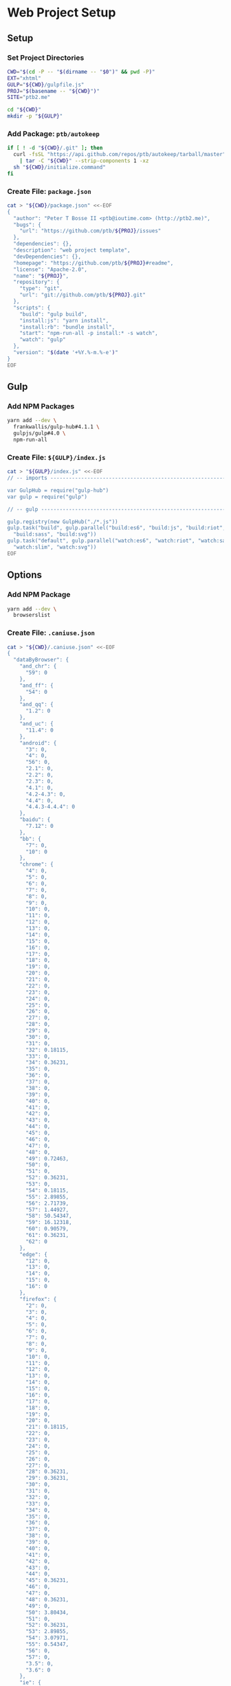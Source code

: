 * Web Project Setup
:PROPERTIES:
:tangle: setup.command
:shebang: #!/bin/sh
:END:

#+STARTUP: content

** Setup
*** Set Project Directories

#+BEGIN_SRC sh
  CWD="$(cd -P -- "$(dirname -- "$0")" && pwd -P)"
  EXT="xhtml"
  GULP="${CWD}/gulpfile.js"
  PROJ="$(basename -- "${CWD}")"
  SITE="ptb2.me"

  cd "${CWD}"
  mkdir -p "${GULP}"
#+END_SRC

*** Add Package: ~ptb/autokeep~

#+BEGIN_SRC sh
  if [ ! -d "${CWD}/.git" ]; then
    curl -fsSL "https://api.github.com/repos/ptb/autokeep/tarball/master" \
      | tar -C "${CWD}" --strip-components 1 -xz
    sh "${CWD}/initialize.command"
  fi
#+END_SRC

*** Create File: ~package.json~

#+BEGIN_SRC sh
  cat > "${CWD}/package.json" <<-EOF
  {
    "author": "Peter T Bosse II <ptb@ioutime.com> (http://ptb2.me)",
    "bugs": {
      "url": "https://github.com/ptb/${PROJ}/issues"
    },
    "dependencies": {},
    "description": "web project template",
    "devDependencies": {},
    "homepage": "https://github.com/ptb/${PROJ}#readme",
    "license": "Apache-2.0",
    "name": "${PROJ}",
    "repository": {
      "type": "git",
      "url": "git://github.com/ptb/${PROJ}.git"
    },
    "scripts": {
      "build": "gulp build",
      "install:js": "yarn install",
      "install:rb": "bundle install",
      "start": "npm-run-all -p install:* -s watch",
      "watch": "gulp"
    },
    "version": "$(date '+%Y.%-m.%-e')"
  }
  EOF
#+END_SRC


** Gulp
*** Add NPM Packages

#+BEGIN_SRC sh
  yarn add --dev \
    frankwallis/gulp-hub#4.1.1 \
    gulpjs/gulp#4.0 \
    npm-run-all
#+END_SRC

*** Create File: ~${GULP}/index.js~

#+BEGIN_SRC sh
  cat > "${GULP}/index.js" <<-EOF
  // -- imports ---------------------------------------------------------------

  var GulpHub = require("gulp-hub")
  var gulp = require("gulp")

  // -- gulp ------------------------------------------------------------------

  gulp.registry(new GulpHub("./*.js"))
  gulp.task("build", gulp.parallel("build:es6", "build:js", "build:riot",
    "build:sass", "build:svg"))
  gulp.task("default", gulp.parallel("watch:es6", "watch:riot", "watch:sass",
    "watch:slim", "watch:svg"))
  EOF
#+END_SRC


** Options
*** Add NPM Package

#+BEGIN_SRC sh
  yarn add --dev \
    browserslist
#+END_SRC

*** Create File: ~.caniuse.json~

#+BEGIN_SRC sh
  cat > "${CWD}/.caniuse.json" <<-EOF
  {
    "dataByBrowser": {
      "and_chr": {
        "59": 0
      },
      "and_ff": {
        "54": 0
      },
      "and_qq": {
        "1.2": 0
      },
      "and_uc": {
        "11.4": 0
      },
      "android": {
        "3": 0,
        "4": 0,
        "56": 0,
        "2.1": 0,
        "2.2": 0,
        "2.3": 0,
        "4.1": 0,
        "4.2-4.3": 0,
        "4.4": 0,
        "4.4.3-4.4.4": 0
      },
      "baidu": {
        "7.12": 0
      },
      "bb": {
        "7": 0,
        "10": 0
      },
      "chrome": {
        "4": 0,
        "5": 0,
        "6": 0,
        "7": 0,
        "8": 0,
        "9": 0,
        "10": 0,
        "11": 0,
        "12": 0,
        "13": 0,
        "14": 0,
        "15": 0,
        "16": 0,
        "17": 0,
        "18": 0,
        "19": 0,
        "20": 0,
        "21": 0,
        "22": 0,
        "23": 0,
        "24": 0,
        "25": 0,
        "26": 0,
        "27": 0,
        "28": 0,
        "29": 0,
        "30": 0,
        "31": 0,
        "32": 0.18115,
        "33": 0,
        "34": 0.36231,
        "35": 0,
        "36": 0,
        "37": 0,
        "38": 0,
        "39": 0,
        "40": 0,
        "41": 0,
        "42": 0,
        "43": 0,
        "44": 0,
        "45": 0,
        "46": 0,
        "47": 0,
        "48": 0,
        "49": 0.72463,
        "50": 0,
        "51": 0,
        "52": 0.36231,
        "53": 0,
        "54": 0.18115,
        "55": 2.89855,
        "56": 2.71739,
        "57": 1.44927,
        "58": 50.54347,
        "59": 16.12318,
        "60": 0.90579,
        "61": 0.36231,
        "62": 0
      },
      "edge": {
        "12": 0,
        "13": 0,
        "14": 0,
        "15": 0,
        "16": 0
      },
      "firefox": {
        "2": 0,
        "3": 0,
        "4": 0,
        "5": 0,
        "6": 0,
        "7": 0,
        "8": 0,
        "9": 0,
        "10": 0,
        "11": 0,
        "12": 0,
        "13": 0,
        "14": 0,
        "15": 0,
        "16": 0,
        "17": 0,
        "18": 0,
        "19": 0,
        "20": 0,
        "21": 0.18115,
        "22": 0,
        "23": 0,
        "24": 0,
        "25": 0,
        "26": 0,
        "27": 0,
        "28": 0.36231,
        "29": 0.36231,
        "30": 0,
        "31": 0,
        "32": 0,
        "33": 0,
        "34": 0,
        "35": 0,
        "36": 0,
        "37": 0,
        "38": 0,
        "39": 0,
        "40": 0,
        "41": 0,
        "42": 0,
        "43": 0,
        "44": 0,
        "45": 0.36231,
        "46": 0,
        "47": 0,
        "48": 0.36231,
        "49": 0,
        "50": 3.80434,
        "51": 0,
        "52": 0.36231,
        "53": 2.89855,
        "54": 3.07971,
        "55": 0.54347,
        "56": 0,
        "57": 0,
        "3.5": 0,
        "3.6": 0
      },
      "ie": {
        "6": 0,
        "7": 0,
        "8": 0,
        "9": 0,
        "10": 0,
        "11": 0
      },
      "ie_mob": {
        "10": 0,
        "11": 0
      },
      "ios_saf": {
        "8": 0,
        "11": 0,
        "10.0-10.2": 0,
        "10.3": 0,
        "3.2": 0,
        "4.0-4.1": 0,
        "4.2-4.3": 0,
        "5.0-5.1": 0,
        "6.0-6.1": 0,
        "7.0-7.1": 0,
        "8.1-8.4": 0,
        "9.0-9.2": 0,
        "9.3": 0
      },
      "op_mini": {
        "all": 0
      },
      "op_mob": {
        "12": 0,
        "37": 0,
        "12.1": 0
      },
      "opera": {
        "15": 0,
        "16": 0,
        "17": 0,
        "18": 0,
        "19": 0,
        "20": 0,
        "21": 0,
        "22": 0,
        "23": 0,
        "24": 0,
        "25": 0,
        "26": 0,
        "27": 0,
        "28": 0,
        "29": 0,
        "30": 0,
        "31": 0,
        "32": 0,
        "33": 0,
        "34": 0,
        "35": 0,
        "36": 0,
        "37": 0,
        "38": 0,
        "39": 0,
        "40": 0,
        "41": 0,
        "42": 0,
        "43": 0,
        "44": 0,
        "45": 0,
        "46": 0,
        "47": 0,
        "48": 0,
        "10.0-10.1": 0,
        "11.5": 0,
        "12.1": 0
      },
      "safari": {
        "4": 0,
        "5": 0,
        "6": 0,
        "7": 0.18115,
        "8": 0,
        "9": 0,
        "10": 0.72463,
        "11": 0,
        "10.1": 1.99275,
        "3.1": 0,
        "3.2": 0,
        "5.1": 0,
        "6.1": 0,
        "7.1": 0,
        "9.1": 0,
        "TP": 0
      },
      "samsung": {
        "4": 0,
        "5": 0
      }
    },
    "id": "71568934|undefined",
    "meta": {
      "end_date": "2017-07-01",
      "start_date": "2017-06-01"
    },
    "name": "ptb2.me",
    "source": "google_analytics",
    "type": "custom",
    "uid": "custom.71568934|undefined"
  }
  EOF
#+END_SRC

*** Create File: ~${GULP}/opts.js~

#+BEGIN_SRC sh
  cat > "${GULP}/opts.js" <<-EOF
  // -- imports ---------------------------------------------------------------

  var browserslist = require("browserslist")
  var fs = require("fs")
  var path = require("path")
  var webpack = require("webpack")

  // -- functions --------------------------------------------------------------

  var opts = {
    "autoprefixer": function autoprefixer () {
      return {
        "browsers": this.browserslist,
        "cascade": false,
        "remove": true
      }
    },
    "babel": function babel (min) {
      return {
        "compact": min,
        "minified": min,
        "plugins": ["check-es2015-constants",
          "transform-es2015-arrow-functions",
          "transform-es2015-block-scoped-functions",
          "transform-es2015-block-scoping", "transform-es2015-classes",
          "transform-es2015-computed-properties",
          "transform-es2015-destructuring",
          "transform-es2015-duplicate-keys", "transform-es2015-for-of",
          "transform-es2015-function-name", "transform-es2015-literals",
          "transform-es2015-object-super", "transform-es2015-parameters",
          "transform-es2015-shorthand-properties",
          "transform-es2015-spread", "transform-es2015-sticky-regex",
          "transform-es2015-template-literals",
          "transform-es2015-typeof-symbol",
          "transform-es2015-unicode-regex", "transform-regenerator"]
      }
    },
    "browserslist": browserslist([">0.25% in my stats"], {
      "stats": ".caniuse.json"
    }),
    "changedInPlace": {
      "firstPass": true
    },
    "cssbeautify": {
      "autosemicolon": true,
      "indent": "  "
    },
    "csslint": {
      "adjoining-classes": false,
      "box-model": true,
      "box-sizing": false,
      "bulletproof-font-face": true,
      "compatible-vendor-prefixes": false,
      "display-property-grouping": true,
      "duplicate-background-images": true,
      "duplicate-properties": true,
      "empty-rules": true,
      "fallback-colors": true,
      "floats": true,
      "font-faces": true,
      "font-sizes": true,
      "gradients": true,
      "ids": true,
      "import": true,
      "important": true,
      "known-properties": true,
      "order-alphabetical": false,
      "outline-none": true,
      "overqualified-elements": true,
      "qualified-headings": true,
      "regex-selectors": true,
      "shorthand": true,
      "star-property-hack": true,
      "text-indent": true,
      "underscore-property-hack": true,
      "unique-headings": true,
      "universal-selector": true,
      "unqualified-attributes": true,
      "vendor-prefix": true,
      "zero-units": true
    },
    "cssnano": function cssnano () {
      return {
        "autoprefixer": {
          "add": true,
          "browsers": this.browserslist
        }
      }
    },
    "eslint": {
      "fix": true
    },
    "glob": function glob (base) {
      return {
        "css": path.join(base, "**", "*.css"),
        "es6": path.join(base, "**", "*.es?(6)"),
        "html": path.join(base, "**", "*.?(x)html"),
        "js": path.join(base, "**", "*.js"),
        "riot": path.join(base, "**", "*.riot", "*"),
        "sass": path.join(base, "**", "*.s@(a|c)ss"),
        "slim": path.join(base, "**", "*.sl?(i)m"),
        "svg": path.join(base, "**", "*.svg"),
        "tag": path.join(base, "**", "*.tag")
      }
    },
    "htmlmin": function htmlmin (min) {
      return {
        "collapseWhitespace": min,
        "keepClosingSlash": true,
        "minifyURLs": true,
        "removeComments": true,
        "removeScriptTypeAttributes": true,
        "removeStyleLinkTypeAttributes": true,
        "useShortDoctype": true
      }
    },
    "htmltidy": {
      "doctype": "html5",
      "indent": true,
      "indent-spaces": 2,
      "input-xml": true,
      "logical-emphasis": true,
      "new-blocklevel-tags": "",
      "output-xhtml": true,
      "quiet": true,
      "sort-attributes": "alpha",
      "tidy-mark": false,
      "wrap": 78
    },
    "jsbeautifier": {
      "js": {
        "file_types": [".es6", ".js", ".json"],
        "break_chained_methods": true,
        "end_with_newline": true,
        "indent_size": 2,
        "jslint_happy": true,
        "keep_array_indentation": true,
        "keep_function_indentation": true,
        "max_preserve_newlines": 2,
        "space_after_anon_function": true,
        "wrap_line_length": 78
      }
    },
    "path": {
      "cwd": process.cwd(),
      "out": path.join(process.cwd(), "docs"),
      "src": path.join(process.cwd(), "code"),
      "tmp": path.join(process.cwd(), "copy")
    },
    "rename": {
      "extname": ".xhtml"
    },
    "restart": {
      "args": ["-e", 'activate app "Terminal"', "-e",
        'tell app "System Events" to keystroke "k" using command down'],
      "files": ["config.rb", "gulpfile.js/*", "package.json", "yarn.lock"]
    },
    "riot": function riot (min) {
      return {
        "compact": min
      }
    },
    "sass": function sass (min) {
      return {
        "outputStyle": min ? "compressed" : "expanded"
      }
    },
    "slim": function slim (min) {
      return {
        "chdir": true,
        "options": ["attr_quote='\"'", \`format=:\${this.ext.html}\`,
          "shortcut={ '.' => { attr: 'class' }, '@' => { attr: 'role' }, " +
          "'&' => { attr: 'type', tag: 'input' }, '#' => { attr: 'id' }, " +
          "'%' => { attr: 'itemprop' }, '^' => { attr: 'data-is' } }",
          "sort_attrs=true"],
        "pretty": !min,
        "require": "slim/include"
      }
    },
    "trimlines": {
      "leading": false
    },
    "uglify": function uglify (min) {
      return {
        "compress": {
          "warnings": false
        },
        "mangle": min,
        "output": {
          "beautify": !min,
          "comments": false,
          "indent_level": 2
        },
        "sourceMap": true
      }
    },
    "watch": {
      "ignoreInitial": false
    },
    "webpack": function (min) {
      return {
        "output": {
          "filename": "[name].js"
        },
        "plugins": [
          new webpack.SourceMapDevToolPlugin({
            "filename": "[name].map",
            "moduleFilenameTemplate": function (info) {
              if (!min && fs.existsSync(info.absoluteResourcePath)) {
                return \`file://\${encodeURI(info.absoluteResourcePath)}\`
              }
              return \`\${path.basename(info.resourcePath)}?\${info.hash}\`
            }
          }),
          new webpack.optimize.AggressiveMergingPlugin(),
          new webpack.optimize.UglifyJsPlugin(this.uglify(min))
        ],
        "resolve": {
          "extensions": [".js", ".json"]
        }
      }
    }
  }

  // -- exports ---------------------------------------------------------------

  module.exports = opts
  EOF
#+END_SRC


** Utilities
*** Add NPM Packages

#+BEGIN_SRC sh
  yarn add --dev \
    gulp-changed-in-place \
    gulp-if \
    gulp-inject-string \
    gulp-trimlines \
    kexec \
    lazypipe
#+END_SRC

*** Create File: ~${GULP}/util.js~

#+BEGIN_SRC sh
  cat > "${GULP}/util.js" <<-EOF
  // -- imports ---------------------------------------------------------------

  var changedInPlace = require("gulp-changed-in-place")
  var gulp = require("gulp")
  var gulpIf = require("gulp-if")
  var injectString = require("gulp-inject-string")
  var kexec = require("kexec")
  var lazypipe = require("lazypipe")
  var opts = require("./opts")
  var spawn = require("child_process")
    .spawn
  var trimlines = require("gulp-trimlines")

  // -- functions -------------------------------------------------------------

  var clean = function clean () {
    // console.log("clean")
  }

  var restart = function restart () {
    if (process.platform === "darwin") {
      spawn("osascript", opts.restart.args)
    }
    kexec(process.argv.shift(), process.argv)
  }

  var src = function (glob, ignore, func) {
    return gulp.src(glob, {
      "base": opts.path.src,
      "ignore": ignore ? opts.glob("")
          .riot : null
    })
      .pipe(func())
  }

  var trim = function trim () {
    return lazypipe()
      .pipe(changedInPlace, opts.changedInPlace)
      .pipe(trimlines, opts.trimlines)
  }

  var wrap = function wrap (el, min) {
    return lazypipe()
      .pipe(gulpIf, !min, injectString.prepend("\n"))
      .pipe(injectString.prepend, \`<\${el}>\`)
      .pipe(injectString.append, \`</\${el}>\`)
      .pipe(gulpIf, !min, injectString.append("\n"))
  }

  // -- exports ---------------------------------------------------------------

  module.exports = {
    clean,
    restart,
    src,
    trim,
    wrap
  }

  // -- gulp ------------------------------------------------------------------

  gulp.task("watch:restart", function (done) {
    gulp.watch(opts.restart.files)
      .on("change", function () {
        restart()
      })
    done()
  })
  EOF
#+END_SRC


** HTML
*** Add NPM Packages

#+BEGIN_SRC sh
  yarn add --dev \
    gulp-if \
    gulp-htmlmin \
    gulp-indent \
    gulp-rename \
    gulp-htmltidy \
    gulp-w3cjs \
    lazypipe
#+END_SRC

*** Create File: ~${GULP}/html.js~

#+BEGIN_SRC sh
  cat > "${GULP}/html.js" <<-EOF
  // -- imports ---------------------------------------------------------------

  var gulpIf = require("gulp-if")
  var htmlmin = require("gulp-htmlmin")
  var htmltidy = require("gulp-htmltidy")
  var indent = require("gulp-indent")
  var lazypipe = require("lazypipe")
  var opts = require("./opts")
  var rename = require("gulp-rename")
  var w3cjs = require("gulp-w3cjs")

  // -- functions -------------------------------------------------------------

  var build = function build (min, wrap) {
    return lazypipe()
      .pipe(gulpIf, !wrap, rename(opts.rename))
      .pipe(gulpIf, !min, htmltidy(opts.htmltidy))
      .pipe(gulpIf, min, htmlmin(opts.htmlmin(min)))
      .pipe(gulpIf, wrap, indent())
  }

  var inspect = function inspect () {
    return lazypipe()
      .pipe(w3cjs)
  }

  // -- exports ---------------------------------------------------------------

  module.exports = {
    build,
    inspect
  }
  EOF
#+END_SRC


** Slim
*** Create File: ~.slim-lint.yml~

#+BEGIN_SRC sh
  cat > "${CWD}/.slim-lint.yml" <<-EOF
  linters:
    TagCase:
      enabled: false

  skip_frontmatter: true
  EOF
#+END_SRC

*** Add NPM Packages

#+BEGIN_SRC sh
  yarn add --dev \
    gulp-flatmap \
    gulp-slim \
    lazypipe
#+END_SRC

*** Add Ruby Gems

#+BEGIN_SRC sh
  gem install \
    slim_lint
#+END_SRC

*** Create File: ~${GULP}/slim.js~

#+BEGIN_SRC sh
  cat > "${GULP}/slim.js" <<-EOF
  // -- imports ---------------------------------------------------------------

  var flatmap = require("gulp-flatmap")
  var gulp = require("gulp")
  var html = require("./html")
  var lazypipe = require("lazypipe")
  var opts = require("./opts")
  var slim = require("gulp-slim")
  var spawn = require("child_process")
    .spawn
  var util = require("./util")

  // -- variables -------------------------------------------------------------

  var glob = opts.glob(opts.path.src)
    .slim

  // -- functions -------------------------------------------------------------

  var build = function build (min, wrap) {
    return lazypipe()
      .pipe(slim, opts.slim(min))
      .pipe(html.build(min, wrap))
  }

  var inspect = function inspect () {
    return lazypipe()
      .pipe(util.trim())
      .pipe(function () {
        flatmap(function (stream, file) {
          spawn("slim-lint", [file.path], {
            "stdio": "inherit"
          })
          return stream
        })
      })
  }

  // -- gulp ------------------------------------------------------------------

  gulp.task("watch:slim", function (done) {
    gulp.watch(glob, opts.watch)
      .on("all", function (evt, file) {
        if (["add", "change"].includes(evt)) {
          util.src(file, false, inspect())
            .pipe(gulp.dest(opts.path.src))
        }
      })
    done()
  })

  // -- exports ---------------------------------------------------------------

  module.exports = {
    build,
    inspect
  }
  EOF
#+END_SRC


** SVG
*** Add NPM Packages

#+BEGIN_SRC sh
  yarn add --dev \
    gulp-htmltidy \
    gulp-if \
    gulp-indent \
    gulp-svgmin \
    lazypipe
#+END_SRC

*** Create File: ~${GULP}/svg.js~

#+BEGIN_SRC sh
  cat > "${GULP}/svg.js" <<-EOF
  // -- imports ---------------------------------------------------------------

  var gulp = require("gulp")
  var gulpIf = require("gulp-if")
  var htmltidy = require("gulp-htmltidy")
  var indent = require("gulp-indent")
  var lazypipe = require("lazypipe")
  var opts = require("./opts")
  var svgmin = require("gulp-svgmin")
  var util = require("./util")

  // -- functions -------------------------------------------------------------

  var build = function build (min, wrap) {
    return lazypipe()
      .pipe(util.trim())
      .pipe(gulpIf, min, svgmin())
      .pipe(gulpIf, wrap, indent())
  }

  var inspect = function inspect () {
    return lazypipe()
      .pipe(util.trim())
      .pipe(htmltidy(opts.htmltidy))
  }

  // -- variables -------------------------------------------------------------

  var glob = opts.glob(opts.path.src)
    .svg

  // -- gulp ------------------------------------------------------------------

  gulp.task("build:svg", function (done) {
    util.src(glob, true, build(false, false))
      .pipe(gulp.dest(opts.path.tmp))
    util.src(glob, true, build(true, false))
      .pipe(gulp.dest(opts.path.out))
    done()
  })

  gulp.task("watch:svg", function (done) {
    gulp.watch(glob, opts.watch)
      .on("all", function (evt, file) {
        if (["add", "change"].includes(evt)) {
          util.src(file, false, inspect())
            .pipe(gulp.dest(opts.path.src))
        }
      })
    done()
  })

  // -- exports ---------------------------------------------------------------

  module.exports = {
    build,
    inspect
  }
  EOF
#+END_SRC


** CSS
*** Add NPM Packages

#+BEGIN_SRC sh
  yarn add --dev \
    gulp-autoprefixer \
    gulp-cssbeautify \
    gulp-csslint \
    gulp-cssnano \
    gulp-if \
    gulp-indent \
    lazypipe
#+END_SRC

*** Create File: ~${GULP}/css.js~

#+BEGIN_SRC sh
  cat > "${GULP}/css.js" <<-EOF
  // -- imports ---------------------------------------------------------------

  var autoprefixer = require("gulp-autoprefixer")
  var cssbeautify = require("gulp-cssbeautify")
  var csslint = require("gulp-csslint")
  var cssnano = require("gulp-cssnano")
  var gulpIf = require("gulp-if")
  var indent = require("gulp-indent")
  var lazypipe = require("lazypipe")
  var opts = require("./opts")
  var util = require("./util")

  // -- functions -------------------------------------------------------------

  var build = function build (min, wrap) {
    return lazypipe()
      .pipe(autoprefixer, opts.autoprefixer())
      .pipe(gulpIf, !min, cssbeautify(opts.cssbeautify))
      .pipe(gulpIf, !min, csslint(opts.csslint))
      .pipe(gulpIf, !min, csslint.formatter("compact"))
      .pipe(gulpIf, wrap, indent())
      .pipe(gulpIf, min, cssnano(opts.cssnano()))
      .pipe(gulpIf, wrap, util.wrap("style", min)())
      .pipe(gulpIf, wrap, indent())
  }

  // -- exports ---------------------------------------------------------------

  module.exports = {
    build
  }
  EOF
#+END_SRC


** Sass
*** Create File: ~.csscomb.json~

#+BEGIN_SRC sh
  cat > "${CWD}/.csscomb.json" <<-EOF
  {
    "always-semicolon": true,
    "block-indent": "  ",
    "color-case": "lower",
    "color-shorthand": true,
    "element-case": "lower",
    "eof-newline": false,
    "exclude": [
      ".bundle/**",
      ".git/**",
      "node_modules/**"
    ],
    "leading-zero": true,
    "quotes": "double",
    "remove-empty-rulesets": true,
    "sort-order": [
      [
        "-webkit-rtl-ordering",
        "direction",
        "unicode-bidi",
        "writing-mode",
        "text-orientation",
        "glyph-orientation-vertical",
        "text-combine-upright",
        "text-transform",
        "white-space",
        "tab-size",
        "line-break",
        "word-break",
        "hyphens",
        "word-wrap",
        "overflow-wrap",
        "text-align",
        "text-align-last",
        "text-justify",
        "word-spacing",
        "letter-spacing",
        "text-indent",
        "hanging-punctuation",
        "-webkit-nbsp-mode",
        "text-decoration",
        "text-decoration-line",
        "text-decoration-style",
        "text-decoration-color",
        "text-decoration-skip",
        "text-underline-position",
        "text-emphasis",
        "text-emphasis-style",
        "text-emphasis-color",
        "text-emphasis-position",
        "text-shadow",
        "-webkit-text-fill-color",
        "-webkit-text-stroke",
        "-webkit-text-stroke-width",
        "-webkit-text-stroke-color",
        "-webkit-text-security",
        "font",
        "font-style",
        "font-variant",
        "font-weight",
        "font-stretch",
        "font-size",
        "line-height",
        "font-family",
        "src",
        "unicode-range",
        "-webkit-text-size-adjust",
        "font-size-adjust",
        "font-synthesis",
        "font-kerning",
        "font-variant-ligatures",
        "font-variant-position",
        "font-variant-caps",
        "font-variant-numeric",
        "font-variant-alternates",
        "font-variant-east-asian",
        "font-feature-settings",
        "font-language-override",
        "list-style",
        "list-style-type",
        "list-style-position",
        "list-style-image",
        "marker-side",
        "counter-set",
        "counter-increment",
        "caption-side",
        "table-layout",
        "border-collapse",
        "-webkit-border-horizontal-spacing",
        "-webkit-border-vertical-spacing",
        "border-spacing",
        "empty-cells",
        "move-to",
        "quotes",
        "counter-increment",
        "counter-reset",
        "page-policy",
        "content",
        "crop",
        "box-sizing",
        "outline",
        "outline-color",
        "outline-style",
        "outline-width",
        "outline-offset",
        "resize",
        "text-overflow",
        "cursor",
        "caret-color",
        "nav-up",
        "nav-right",
        "nav-down",
        "nav-left",
        "-webkit-appearance",
        "-webkit-user-drag",
        "-webkit-user-modify",
        "-webkit-user-select",
        "-moz-user-select",
        "-ms-user-select",
        "pointer-events",
        "-webkit-dashboard-region",
        "-apple-dashboard-region",
        "-webkit-touch-callout",
        "position",
        "top",
        "right",
        "bottom",
        "left",
        "offset-before",
        "offset-end",
        "offset-after",
        "offset-start",
        "z-index",
        "display",
        "-webkit-margin-collapse",
        "-webkit-margin-top-collapse",
        "-webkit-margin-bottom-collapse",
        "-webkit-margin-start",
        "margin",
        "margin-top",
        "margin-right",
        "margin-bottom",
        "margin-left",
        "-webkit-padding-start",
        "padding",
        "padding-top",
        "padding-right",
        "padding-bottom",
        "padding-left",
        "width",
        "min-width",
        "max-width",
        "height",
        "min-height",
        "max-height",
        "float",
        "clear",
        "overflow",
        "overflow-x",
        "overflow-y",
        "-webkit-overflow-scrolling",
        "overflow-style",
        "marquee-style",
        "marquee-loop",
        "marquee-direction",
        "marquee-speed",
        "visibility",
        "rotation",
        "rotation-point",
        "flex-flow",
        "flex-direction",
        "flex-wrap",
        "order",
        "flex",
        "flex-grow",
        "flex-shrink",
        "flex-basis",
        "justify-content",
        "align-items",
        "align-self",
        "align-content",
        "columns",
        "column-width",
        "column-count",
        "column-gap",
        "column-rule",
        "column-rule-width",
        "column-rule-style",
        "column-rule-color",
        "break-before",
        "break-after",
        "break-inside",
        "column-span",
        "column-fill",
        "grid",
        "grid-template",
        "grid-template-columns",
        "grid-template-rows",
        "grid-template-areas",
        "grid-auto-flow",
        "grid-auto-columns",
        "grid-auto-rows",
        "grid-column",
        "grid-row",
        "grid-area",
        "grid-row-start",
        "grid-column-start",
        "grid-row-end",
        "grid-column-end",
        "grid-gap",
        "grid-column-gap",
        "grid-row-gap",
        "orphans",
        "widows",
        "box-decoration-break",
        "background",
        "background-image",
        "background-position",
        "background-size",
        "background-repeat",
        "background-attachment",
        "background-origin",
        "background-clip",
        "background-color",
        "border",
        "border-width",
        "border-style",
        "border-color",
        "border-top",
        "border-top-width",
        "border-top-style",
        "border-top-color",
        "border-right",
        "border-right-width",
        "border-right-style",
        "border-right-color",
        "border-bottom",
        "border-bottom-width",
        "border-bottom-style",
        "border-bottom-color",
        "border-left",
        "border-left-width",
        "border-left-style",
        "border-left-color",
        "border-radius",
        "border-top-left-radius",
        "border-top-right-radius",
        "border-bottom-right-radius",
        "border-bottom-left-radius",
        "border-image",
        "border-image-source",
        "border-image-slice",
        "border-image-width",
        "border-image-outset",
        "border-image-repeat",
        "box-shadow",
        "color",
        "opacity",
        "-webkit-tap-highlight-color",
        "object-fit",
        "object-position",
        "image-resolution",
        "image-orientation",
        "clip-path",
        "mask",
        "mask-image",
        "mask-mode",
        "mask-repeat",
        "mask-position",
        "mask-clip",
        "mask-origin",
        "mask-size",
        "mask-composite",
        "mask-border",
        "mask-border-source",
        "mask-border-slice",
        "mask-border-width",
        "mask-border-outset",
        "mask-border-repeat",
        "mask-border-mode",
        "mask-type",
        "clip",
        "filter",
        "transition",
        "transition-property",
        "transition-duration",
        "transition-timing-function",
        "transition-delay",
        "transform",
        "transform-origin",
        "transform-style",
        "perspective",
        "perspective-origin",
        "backface-visibility",
        "animation",
        "animation-name",
        "animation-duration",
        "animation-timing-function",
        "animation-delay",
        "animation-iteration-count",
        "animation-direction",
        "animation-fill-mode",
        "animation-play-state",
        "voice-volume",
        "voice-balance",
        "speak",
        "speak-as",
        "pause",
        "pause-before",
        "pause-after",
        "rest",
        "rest-before",
        "rest-after",
        "cue",
        "cue-before",
        "cue-after",
        "voice-family",
        "voice-rate",
        "voice-pitch",
        "voice-range",
        "voice-stress",
        "voice-duration",
        "size",
        "page",
        "zoom",
        "min-zoom",
        "max-zoom",
        "user-zoom",
        "orientation"
      ]
    ],
    "sort-order-fallback": "abc",
    "space-after-colon": " ",
    "space-after-combinator": " ",
    "space-after-opening-brace": "\n",
    "space-after-selector-delimiter": " ",
    "space-before-closing-brace": " ",
    "space-before-colon": "",
    "space-before-combinator": " ",
    "space-before-opening-brace": " ",
    "space-before-selector-delimiter": "",
    "space-between-declarations": "\n",
    "strip-spaces": true,
    "tab-size": true,
    "unitless-zero": true,
    "vendor-prefix-align": false
  }
  EOF
#+END_SRC

*** Create File: ~.sass-lint.yml~

#+BEGIN_SRC sh
  cat > "${CWD}/.sass-lint.yml" <<-EOF
  rules:
    bem-depth: 0
    border-zero:
      - 1
      -
        convention: 0
    brace-style: 0
    class-name-format:
      - 1
      -
        allow-leading-underscore: false
        convention: hyphenatedlowercase
    clean-import-paths:
      - 1
      -
        leading-underscore: true
        filename-extension: true
    empty-args:
      - 1
      -
        include: true
    empty-line-between-blocks: 0
    extends-before-declarations: 1
    extends-before-mixins: 1
    final-newline: 0
    force-attribute-nesting: 1
    force-element-nesting: 1
    force-pseudo-nesting: 1
    function-name-format:
      - 1
      -
        allow-leading-underscore: false
        convention: hyphenatedlowercase
    hex-length:
      - 1
      -
        style: short
    hex-notation:
      - 1
      -
        style: lowercase
    id-name-format:
      - 1
      -
        allow-leading-underscore: false
        convention: hyphenatedlowercase
    indentation: 0
    leading-zero:
      - 1
      -
        include: true
    mixin-name-format:
      - 1
      -
        allow-leading-underscore: false
        convention: hyphenatedlowercase
    mixins-before-declarations: 1
    nesting-depth:
      - 1
      -
        max-depth: 3
    no-color-keywords: 1
    no-color-literals: 1
    no-css-comments: 1
    no-debug: 1
    no-duplicate-properties: 0
    no-empty-rulesets: 1
    no-extends: 0
    no-ids: 1
    no-important: 1
    no-invalid-hex: 1
    no-mergeable-selectors: 1
    no-misspelled-properties: 1
    no-qualifying-elements:
      - 1
      -
        allow-element-with-attribute: true
        allow-element-with-class: false
        allow-element-with-id: false
    no-trailing-zero: 1
    no-transition-all: 1
    no-url-protocols: 1
    no-vendor-prefixes: 0
    no-warn: 1
    one-declaration-per-line: 1
    placeholder-in-extend: 0
    placeholder-name-format:
      - 1
      -
        allow-leading-underscore: false
        convention: hyphenatedlowercase
    property-sort-order:
      - 1
      -
        order:
          - -webkit-rtl-ordering
          - direction
          - unicode-bidi
          - writing-mode
          - text-orientation
          - glyph-orientation-vertical
          - text-combine-upright
          - text-transform
          - white-space
          - tab-size
          - line-break
          - word-break
          - hyphens
          - word-wrap
          - overflow-wrap
          - text-align
          - text-align-last
          - text-justify
          - word-spacing
          - letter-spacing
          - text-indent
          - hanging-punctuation
          - -webkit-nbsp-mode
          - text-decoration
          - text-decoration-line
          - text-decoration-style
          - text-decoration-color
          - text-decoration-skip
          - text-underline-position
          - text-emphasis
          - text-emphasis-style
          - text-emphasis-color
          - text-emphasis-position
          - text-shadow
          - -webkit-text-fill-color
          - -webkit-text-stroke
          - -webkit-text-stroke-width
          - -webkit-text-stroke-color
          - -webkit-text-security
          - font
          - font-style
          - font-variant
          - font-weight
          - font-stretch
          - font-size
          - line-height
          - font-family
          - src
          - unicode-range
          - -webkit-text-size-adjust
          - font-size-adjust
          - font-synthesis
          - font-kerning
          - font-variant-ligatures
          - font-variant-position
          - font-variant-caps
          - font-variant-numeric
          - font-variant-alternates
          - font-variant-east-asian
          - font-feature-settings
          - font-language-override
          - list-style
          - list-style-type
          - list-style-position
          - list-style-image
          - marker-side
          - counter-set
          - counter-increment
          - caption-side
          - table-layout
          - border-collapse
          - -webkit-border-horizontal-spacing
          - -webkit-border-vertical-spacing
          - border-spacing
          - empty-cells
          - move-to
          - quotes
          - counter-increment
          - counter-reset
          - page-policy
          - content
          - crop
          - box-sizing
          - outline
          - outline-color
          - outline-style
          - outline-width
          - outline-offset
          - resize
          - text-overflow
          - cursor
          - caret-color
          - nav-up
          - nav-right
          - nav-down
          - nav-left
          - -webkit-appearance
          - -webkit-user-drag
          - -webkit-user-modify
          - -webkit-user-select
          - -moz-user-select
          - -ms-user-select
          - pointer-events
          - -webkit-dashboard-region
          - -apple-dashboard-region
          - -webkit-touch-callout
          - position
          - top
          - right
          - bottom
          - left
          - offset-before
          - offset-end
          - offset-after
          - offset-start
          - z-index
          - display
          - -webkit-margin-collapse
          - -webkit-margin-top-collapse
          - -webkit-margin-bottom-collapse
          - -webkit-margin-start
          - margin
          - margin-top
          - margin-right
          - margin-bottom
          - margin-left
          - -webkit-padding-start
          - padding
          - padding-top
          - padding-right
          - padding-bottom
          - padding-left
          - width
          - min-width
          - max-width
          - height
          - min-height
          - max-height
          - float
          - clear
          - overflow
          - overflow-x
          - overflow-y
          - -webkit-overflow-scrolling
          - overflow-style
          - marquee-style
          - marquee-loop
          - marquee-direction
          - marquee-speed
          - visibility
          - rotation
          - rotation-point
          - flex-flow
          - flex-direction
          - flex-wrap
          - order
          - flex
          - flex-grow
          - flex-shrink
          - flex-basis
          - justify-content
          - align-items
          - align-self
          - align-content
          - columns
          - column-width
          - column-count
          - column-gap
          - column-rule
          - column-rule-width
          - column-rule-style
          - column-rule-color
          - break-before
          - break-after
          - break-inside
          - column-span
          - column-fill
          - grid
          - grid-template
          - grid-template-columns
          - grid-template-rows
          - grid-template-areas
          - grid-auto-flow
          - grid-auto-columns
          - grid-auto-rows
          - grid-column
          - grid-row
          - grid-area
          - grid-row-start
          - grid-column-start
          - grid-row-end
          - grid-column-end
          - grid-gap
          - grid-column-gap
          - grid-row-gap
          - orphans
          - widows
          - box-decoration-break
          - background
          - background-image
          - background-position
          - background-size
          - background-repeat
          - background-attachment
          - background-origin
          - background-clip
          - background-color
          - border
          - border-width
          - border-style
          - border-color
          - border-top
          - border-top-width
          - border-top-style
          - border-top-color
          - border-right
          - border-right-width
          - border-right-style
          - border-right-color
          - border-bottom
          - border-bottom-width
          - border-bottom-style
          - border-bottom-color
          - border-left
          - border-left-width
          - border-left-style
          - border-left-color
          - border-radius
          - border-top-left-radius
          - border-top-right-radius
          - border-bottom-right-radius
          - border-bottom-left-radius
          - border-image
          - border-image-source
          - border-image-slice
          - border-image-width
          - border-image-outset
          - border-image-repeat
          - box-shadow
          - color
          - opacity
          - -webkit-tap-highlight-color
          - object-fit
          - object-position
          - image-resolution
          - image-orientation
          - clip-path
          - mask
          - mask-image
          - mask-mode
          - mask-repeat
          - mask-position
          - mask-clip
          - mask-origin
          - mask-size
          - mask-composite
          - mask-border
          - mask-border-source
          - mask-border-slice
          - mask-border-width
          - mask-border-outset
          - mask-border-repeat
          - mask-border-mode
          - mask-type
          - clip
          - filter
          - transition
          - transition-property
          - transition-duration
          - transition-timing-function
          - transition-delay
          - transform
          - transform-origin
          - transform-style
          - perspective
          - perspective-origin
          - backface-visibility
          - animation
          - animation-name
          - animation-duration
          - animation-timing-function
          - animation-delay
          - animation-iteration-count
          - animation-direction
          - animation-fill-mode
          - animation-play-state
          - voice-volume
          - voice-balance
          - speak
          - speak-as
          - pause
          - pause-before
          - pause-after
          - rest
          - rest-before
          - rest-after
          - cue
          - cue-before
          - cue-after
          - voice-family
          - voice-rate
          - voice-pitch
          - voice-range
          - voice-stress
          - voice-duration
          - size
          - page
          - zoom
          - min-zoom
          - max-zoom
          - user-zoom
          - orientation
    property-units: 1
    quotes:
      - 1
      -
        style: double
    shorthand-values: 1
    single-line-per-selector: 0
    space-after-bang: 1
    space-after-colon: 1
    space-after-comma: 1
    space-around-operator: 1
    space-before-bang: 1
    space-before-brace: 1
    space-before-colon: 1
    space-between-parens: 1
    trailing-semicolon: 0
    url-quotes: 1
    variable-for-property: 0
    variable-name-format:
      - 1
      -
        allow-leading-underscore: false
        convention: hyphenatedlowercase
    zero-unit: 1
  EOF
#+END_SRC

*** Add NPM Packages

#+BEGIN_SRC sh
  yarn add --dev \
    gulp-csscomb \
    gulp-sass \
    gulp-sass-lint \
    lazypipe
#+END_SRC

*** Create File: ~${GULP}/sass.js~

#+BEGIN_SRC sh
  cat > "${GULP}/sass.js" <<-EOF
  // -- imports ---------------------------------------------------------------

  var css = require("./css")
  var csscomb = require("gulp-csscomb")
  var gulp = require("gulp")
  var lazypipe = require("lazypipe")
  var opts = require("./opts")
  var sass = require("gulp-sass")
  var sassLint = require("gulp-sass-lint")
  var util = require("./util")

  // -- functions -------------------------------------------------------------

  var build = function build (min, wrap) {
    return lazypipe()
      .pipe(sass, opts.sass(min))
      .pipe(css.build(min, wrap))
  }

  var inspect = function inspect () {
    return lazypipe()
      .pipe(util.trim())
      .pipe(csscomb)
      .pipe(sassLint)
      .pipe(sassLint.format)
  }

  // -- variables -------------------------------------------------------------

  var glob = opts.glob(opts.path.src)
    .sass

  // -- gulp ------------------------------------------------------------------

  gulp.task("build:sass", function (done) {
    util.src(glob, true, build(false, false))
      .pipe(gulp.dest(opts.path.tmp))
    util.src(glob, true, build(true, false))
      .pipe(gulp.dest(opts.path.out))
    done()
  })

  gulp.task("watch:sass", function (done) {
    gulp.watch(glob, opts.watch)
      .on("all", function (evt, file) {
        if (["add", "change"].includes(evt)) {
          util.src(file, false, inspect())
            .pipe(gulp.dest(opts.path.src))
        }
      })
    done()
  })

  // -- exports ---------------------------------------------------------------

  module.exports = {
    build,
    inspect
  }
  EOF
#+END_SRC


** JS
*** Add NPM Packages

#+BEGIN_SRC sh
  yarn add --dev \
    gulp-if \
    gulp-indent \
    lazypipe \
    webpack-stream \
    webpack@beta
#+END_SRC

*** Create File: ~${GULP}/js.js~

#+BEGIN_SRC sh
  cat > "${GULP}/js.js" <<-EOF
  // -- imports ---------------------------------------------------------------

  var gulp = require("gulp")
  var gulpIf = require("gulp-if")
  var indent = require("gulp-indent")
  var lazypipe = require("lazypipe")
  var opts = require("./opts")
  var util = require("./util")
  var webpack = require("webpack")
  var webpackStream = require("webpack-stream")

  // -- functions -------------------------------------------------------------

  var build = function build (min, wrap) {
    return lazypipe()
      .pipe(gulpIf, wrap, indent())
      .pipe(webpackStream, opts.webpack(min), webpack)
      .pipe(gulpIf, wrap, util.wrap("script", min)())
      .pipe(gulpIf, wrap, indent())
  }

  // -- variables -------------------------------------------------------------

  var glob = opts.glob(opts.path.src)
    .js

  // -- gulp ------------------------------------------------------------------

  gulp.task("build:js", function (done) {
    util.src(glob, true, build(false, false))
      .pipe(gulp.dest(opts.path.tmp))
    util.src(glob, true, build(true, false))
      .pipe(gulp.dest(opts.path.out))
    done()
  })

  // -- exports ---------------------------------------------------------------

  module.exports = {
    build
  }
  EOF
#+END_SRC


** ES6
*** Create File: ~.eslintignore~

#+BEGIN_SRC sh
  cat > "${CWD}/.eslintignore" <<-EOF
  !.eslintrc.js
  !*.json
  EOF
#+END_SRC

*** Create File: ~.eslintrc.js~

#+BEGIN_SRC sh
  cat > "${CWD}/.eslintrc.js" <<-EOF
  const INDENT_SIZE = 2

  module.exports = {
    "env": {
      "amd": true,
      "browser": true,
      "commonjs": true,
      "es6": true,
      "mocha": true,
      "node": true,
      "shared-node-browser": true
    },
    "globals": {
      "document": false,
      "navigator": false,
      "window": false
    },
    "parserOptions": {
      "ecmaFeatures": {
        "experimentalObjectRestSpread": true,
        "jsx": false
      },
      "ecmaVersion": 6,
      "sourceType": "module"
    },
    "plugins": [
      "json",
      "promise",
      "standard"
    ],
    "rules": {
      "accessor-pairs": "error",
      "array-bracket-spacing": [
        "error",
        "never"
      ],
      "array-callback-return": "error",
      "arrow-body-style": [
        "error",
        "as-needed"
      ],
      "arrow-parens": [
        "error",
        "always"
      ],
      "arrow-spacing": [
        "error",
        {
          "after": true,
          "before": true
        }
      ],
      "block-scoped-var": "error",
      "block-spacing": [
        "error",
        "always"
      ],
      "brace-style": [
        "error",
        "1tbs",
        {
          "allowSingleLine": true
        }
      ],
      "callback-return": "error",
      "camelcase": [
        "error",
        {
          "properties": "always"
        }
      ],
      "comma-dangle": [
        "error",
        "never"
      ],
      "comma-spacing": [
        "error",
        {
          "after": true,
          "before": false
        }
      ],
      "comma-style": [
        "error",
        "last"
      ],
      "complexity": "off",
      "computed-property-spacing": [
        "error",
        "never"
      ],
      "consistent-return": "error",
      "consistent-this": [
        "warn",
        "self"
      ],
      "constructor-super": "error",
      "curly": [
        "error",
        "all"
      ],
      "default-case": "error",
      "dot-location": [
        "error",
        "property"
      ],
      "dot-notation": [
        "error",
        {
          "allowKeywords": false
        }
      ],
      "eol-last": [
        "error",
        "unix"
      ],
      "eqeqeq": [
        "error",
        "smart"
      ],
      "func-names": "off",
      "func-style": [
        "error",
        "expression"
      ],
      "generator-star-spacing": [
        "error",
        {
          "after": true,
          "before": true
        }
      ],
      "global-require": "error",
      "guard-for-in": "error",
      "handle-callback-err": [
        "error",
        "^(err|error)$"
      ],
      "id-blacklist": "off",
      "id-length": "off",
      "id-match": "off",
      "indent": [
        "error",
        INDENT_SIZE,
        {
          "SwitchCase": 1,
          "VariableDeclarator": 1
        }
      ],
      "init-declarations": "off",
      "jsx-quotes": [
        "error",
        "prefer-double"
      ],
      "key-spacing": [
        "error",
        {
          "afterColon": true,
          "beforeColon": false,
          "mode": "strict"
        }
      ],
      "keyword-spacing": [
        "error",
        {
          "after": true,
          "before": true
        }
      ],
      "linebreak-style": [
        "error",
        "unix"
      ],
      "lines-around-comment": [
        "error",
        {
          "afterBlockComment": false,
          "afterLineComment": false,
          "allowArrayEnd": true,
          "allowArrayStart": true,
          "allowBlockEnd": true,
          "allowBlockStart": true,
          "allowObjectEnd": true,
          "allowObjectStart": true,
          "beforeBlockComment": true,
          "beforeLineComment": true
        }
      ],
      "max-depth": "off",
      "max-len": [
        "warn",
        {
          "code": 78,
          "ignoreUrls": true
        }
      ],
      "max-nested-callbacks": "off",
      "max-params": "off",
      "max-statements": [
        "warn",
        {
          "max": 10
        }
      ],
      "max-statements-per-line": [
        "error",
        {
          "max": 1
        }
      ],
      "new-cap": [
        "error",
        {
          "capIsNew": true,
          "newIsCap": true
        }
      ],
      "new-parens": "error",
      "newline-after-var": [
        "error",
        "always"
      ],
      "newline-before-return": "off",
      "newline-per-chained-call": "error",
      "no-alert": "error",
      "no-array-constructor": "error",
      "no-bitwise": "error",
      "no-caller": "error",
      "no-case-declarations": "error",
      "no-catch-shadow": "off",
      "no-class-assign": "error",
      "no-cond-assign": "error",
      "no-confusing-arrow": [
        "error",
        {
          "allowParens": true
        }
      ],
      "no-console": "warn",
      "no-const-assign": "error",
      "no-constant-condition": "error",
      "no-continue": "error",
      "no-control-regex": "error",
      "no-debugger": "error",
      "no-delete-var": "error",
      "no-div-regex": "error",
      "no-dupe-args": "error",
      "no-dupe-class-members": "error",
      "no-dupe-keys": "error",
      "no-duplicate-case": "error",
      "no-duplicate-imports": [
        "error",
        {
          "includeExports": true
        }
      ],
      "no-else-return": "error",
      "no-empty": [
        "error",
        {
          "allowEmptyCatch": true
        }
      ],
      "no-empty-character-class": "error",
      "no-empty-function": "warn",
      "no-empty-pattern": "error",
      "no-eq-null": "error",
      "no-eval": "error",
      "no-ex-assign": "error",
      "no-extend-native": "error",
      "no-extra-bind": "error",
      "no-extra-boolean-cast": "error",
      "no-extra-label": "error",
      "no-extra-parens": [
        "error",
        "all",
        {
          "returnAssign": false
        }
      ],
      "no-extra-semi": "error",
      "no-fallthrough": "error",
      "no-floating-decimal": "error",
      "no-func-assign": "error",
      "no-implicit-coercion": "error",
      "no-implicit-globals": "error",
      "no-implied-eval": "error",
      "no-inline-comments": "error",
      "no-inner-declarations": [
        "error",
        "both"
      ],
      "no-invalid-regexp": "error",
      "no-invalid-this": "error",
      "no-irregular-whitespace": "error",
      "no-iterator": "error",
      "no-label-var": "error",
      "no-labels": [
        "error",
        {
          "allowLoop": false,
          "allowSwitch": false
        }
      ],
      "no-lone-blocks": "error",
      "no-lonely-if": "error",
      "no-loop-func": "error",
      "no-magic-numbers": [
        "warn",
        {
          "enforceConst": true,
          "ignoreArrayIndexes": true
        }
      ],
      "no-mixed-requires": [
        "error",
        {
          "allowCall": true,
          "grouping": true
        }
      ],
      "no-mixed-spaces-and-tabs": "error",
      "no-multi-spaces": "error",
      "no-multi-str": "error",
      "no-multiple-empty-lines": [
        "error",
        {
          "max": 1
        }
      ],
      "no-native-reassign": "error",
      "no-negated-condition": "error",
      "no-negated-in-lhs": "error",
      "no-nested-ternary": "error",
      "no-new": "error",
      "no-new-func": "error",
      "no-new-object": "error",
      "no-new-require": "error",
      "no-new-symbol": "error",
      "no-new-wrappers": "error",
      "no-obj-calls": "error",
      "no-octal": "error",
      "no-octal-escape": "error",
      "no-param-reassign": "error",
      "no-path-concat": "error",
      "no-plusplus": [
        "error",
        {
          "allowForLoopAfterthoughts": true
        }
      ],
      "no-process-env": "error",
      "no-process-exit": "error",
      "no-proto": "error",
      "no-redeclare": [
        "error",
        {
          "builtinGlobals": true
        }
      ],
      "no-regex-spaces": "error",
      "no-restricted-globals": "off",
      "no-restricted-imports": "off",
      "no-restricted-modules": "off",
      "no-restricted-syntax": "off",
      "no-return-assign": [
        "error",
        "always"
      ],
      "no-script-url": "error",
      "no-self-assign": "warn",
      "no-self-compare": "error",
      "no-sequences": "error",
      "no-shadow": [
        "error",
        {
          "builtinGlobals": true,
          "hoist": "all"
        }
      ],
      "no-shadow-restricted-names": "error",
      "no-spaced-func": "error",
      "no-sparse-arrays": "error",
      "no-sync": "off",
      "no-ternary": "off",
      "no-this-before-super": "error",
      "no-throw-literal": "error",
      "no-trailing-spaces": "error",
      "no-undef": "error",
      "no-undef-init": "error",
      "no-undefined": "error",
      "no-underscore-dangle": "off",
      "no-unexpected-multiline": "error",
      "no-unmodified-loop-condition": "error",
      "no-unneeded-ternary": [
        "error",
        {
          "defaultAssignment": false
        }
      ],
      "no-unreachable": "error",
      "no-unsafe-finally": "error",
      "no-unused-expressions": [
        "error",
        {
          "allowShortCircuit": true,
          "allowTernary": true
        }
      ],
      "no-unused-labels": "error",
      "no-unused-vars": [
        "error",
        {
          "args": "all",
          "argsIgnorePattern": "^_",
          "vars": "all"
        }
      ],
      "no-use-before-define": "error",
      "no-useless-call": "error",
      "no-useless-computed-key": "error",
      "no-useless-concat": "error",
      "no-useless-constructor": "error",
      "no-useless-escape": "error",
      "no-var": "off",
      "no-void": "error",
      "no-warning-comments": "warn",
      "no-whitespace-before-property": "error",
      "no-with": "error",
      "object-curly-spacing": [
        "error",
        "always",
        {
          "arraysInObjects": true,
          "objectsInObjects": true
        }
      ],
      "object-property-newline": "off",
      "object-shorthand": [
        "error",
        "always",
        {
          "avoidQuotes": true
        }
      ],
      "one-var": [
        "error",
        {
          "initialized": "never",
          "uninitialized": "always"
        }
      ],
      "one-var-declaration-per-line": "off",
      "operator-assignment": [
        "error",
        "always"
      ],
      "operator-linebreak": [
        "error",
        "after",
        {
          "overrides": {
            ":": "before",
            "?": "before"
          }
        }
      ],
      "padded-blocks": [
        "error",
        "never"
      ],
      "prefer-arrow-callback": "off",
      "prefer-const": "warn",
      "prefer-reflect": "off",
      "prefer-rest-params": "warn",
      "prefer-spread": "warn",
      "prefer-template": "warn",
      "promise/param-names": "error",
      "quote-props": [
        "error",
        "always"
      ],
      "quotes": [
        "error",
        "double",
        {
          "allowTemplateLiterals": true,
          "avoidEscape": true
        }
      ],
      "radix": [
        "error",
        "always"
      ],
      "require-jsdoc": "warn",
      "require-yield": "off",
      "semi": [
        "error",
        "never"
      ],
      "semi-spacing": [
        "error",
        {
          "after": true,
          "before": false
        }
      ],
      "sort-imports": "error",
      "sort-vars": [
        "warn",
        {
          "ignoreCase": true
        }
      ],
      "space-before-blocks": [
        "error",
        "always"
      ],
      "space-before-function-paren": [
        "error",
        "always"
      ],
      "space-in-parens": [
        "error",
        "never"
      ],
      "space-infix-ops": "error",
      "space-unary-ops": [
        "error",
        {
          "nonwords": false,
          "words": true
        }
      ],
      "spaced-comment": [
        "error",
        "always",
        {
          "markers": [
            "global",
            "globals",
            "eslint",
            "eslint-disable",
            "*package",
            "!",
            ","
          ]
        }
      ],
      "standard/array-bracket-even-spacing": [
        "error",
        "either"
      ],
      "standard/computed-property-even-spacing": [
        "error",
        "even"
      ],
      "standard/object-curly-even-spacing": [
        "error",
        "either"
      ],
      "strict": [
        "error",
        "safe"
      ],
      "template-curly-spacing": [
        "error",
        "never"
      ],
      "use-isnan": "error",
      "valid-jsdoc": "warn",
      "valid-typeof": "error",
      "vars-on-top": "error",
      "wrap-iife": [
        "error",
        "any"
      ],
      "wrap-regex": "error",
      "yield-star-spacing": [
        "error",
        "both"
      ],
      "yoda": [
        "error",
        "never"
      ]
    }
  }
  EOF
#+END_SRC

*** Add NPM Packages

#+BEGIN_SRC sh
  yarn add --dev \
    babel-core \
    eslint

  yarn add --dev \
    babel-preset-es2015 \
    eslint-plugin-json \
    eslint-plugin-promise \
    eslint-plugin-standard \
    gulp-babel \
    gulp-eslint \
    gulp-if \
    gulp-jsbeautifier \
    lazypipe
#+END_SRC

*** Create File: ~${GULP}/es6.js~

#+BEGIN_SRC sh
  cat > "${GULP}/es6.js" <<-EOF
  // -- imports ---------------------------------------------------------------

  var babel = require("gulp-babel")
  var eslint = require("gulp-eslint")
  var gulp = require("gulp")
  var gulpIf = require("gulp-if")
  var js = require("./js")
  var jsbeautifier = require("gulp-jsbeautifier")
  var lazypipe = require("lazypipe")
  var opts = require("./opts")
  var util = require("./util")

  // -- functions -------------------------------------------------------------

  var build = function build (min, wrap) {
    return lazypipe()
      .pipe(babel, opts.babel(min))
      .pipe(gulpIf, !min, jsbeautifier(opts.jsbeautifier))
      .pipe(gulpIf, !min, eslint(opts.eslint))
      .pipe(js.build(min, wrap))
  }

  var inspect = function inspect () {
    return lazypipe()
      .pipe(util.trim())
      .pipe(jsbeautifier, opts.jsbeautifier)
      .pipe(jsbeautifier.reporter)
      .pipe(eslint, opts.eslint)
      .pipe(eslint.format)
  }

  // -- variables -------------------------------------------------------------

  var glob = opts.glob(opts.path.src)
    .es6

  // -- gulp ------------------------------------------------------------------

  gulp.task("build:es6", function (done) {
    util.src(glob, true, build(false, false))
      .pipe(gulp.dest(opts.path.tmp))
    util.src(glob, true, build(true, false))
      .pipe(gulp.dest(opts.path.out))
    done()
  })

  gulp.task("watch:es6", function (done) {
    gulp.watch(glob, opts.watch)
      .on("all", function (evt, file) {
        if (["add", "change"].includes(evt)) {
          util.src(file, false, inspect())
            .pipe(gulp.dest(opts.path.src))
        }
      })
    done()
  })

  // -- exports ---------------------------------------------------------------

  module.exports = {
    build,
    inspect
  }
  EOF
#+END_SRC


** Riot
*** Add NPM Packages

#+BEGIN_SRC sh
  yarn add \
    riot

  yarn add --dev \
    gulp-concat \
    gulp-rename \
    gulp-riot \
    lazypipe \
    ptb/riot-hot-reload \
    streamqueue
#+END_SRC

*** Create File: ~${GULP}/riot.js~

#+BEGIN_SRC sh
  cat > "${GULP}/riot.js" <<-EOF
  // -- imports ---------------------------------------------------------------

  var concat = require("gulp-concat")
  var es6 = require("./es6")
  var gulp = require("gulp")
  var js = require("./js")
  var lazypipe = require("lazypipe")
  var opts = require("./opts")
  var path = require("path")
  var rename = require("gulp-rename")
  var riot = require("gulp-riot")
  var sass = require("./sass")
  var slim = require("./slim")
  var streamqueue = require("streamqueue")
  var svg = require("./svg")
  var util = require("./util")

  // -- functions -------------------------------------------------------------

  var build = function build (min) {
    return lazypipe()
      .pipe(riot, opts.riot(min))
      .pipe(js.build(min, false))
  }

  var inspect = function inspect (base, file, min) {
    var dir = path.dirname(file)
    var tag = path.basename(dir)
      .split(".")[0]

    return streamqueue.obj(
        util.src(opts.glob(dir)
          .slim, false, slim.build(min, true)),
        util.src(opts.glob(dir)
          .svg, false, svg.build(min, true)),
        util.src(opts.glob(dir)
          .sass, false, sass.build(min, true)),
        util.src(opts.glob(dir)
          .es6, false, es6.build(min, true))
      )
      .pipe(concat(\`\${tag}\${min ? ".min" : null}.tag\`))
      .pipe(util.wrap(tag, min)())
      .pipe(rename({
        "dirname": path.relative(base, path.dirname(dir))
      }))
  }

  // -- variables -------------------------------------------------------------

  var glob = opts.glob(opts.path.src)
    .riot

  // -- gulp ------------------------------------------------------------------

  gulp.task("build:riot", function (done) {
    util.src(glob, true, build(false))
      .pipe(gulp.dest(opts.path.tmp))
    util.src(glob, true, build(true))
      .pipe(gulp.dest(opts.path.out))
    done()
  })

  gulp.task("watch:riot", function (done) {
    gulp.watch(glob, opts.watch)
      .on("all", function (evt, file) {
        if (["add", "change"].includes(evt)) {
          inspect(opts.path.src, file, false)
            .pipe(gulp.dest(opts.path.src))
          inspect(opts.path.src, file, true)
            .pipe(gulp.dest(opts.path.src))
        }
      })
    done()
  })

  // -- exports ---------------------------------------------------------------

  module.exports = {
    build,
    inspect
  }
  EOF
#+END_SRC


** SSL
*** HOWTO: Create A Certificate Authority

#+BEGIN_EXAMPLE sh
  openssl genrsa -out ca.key 4096
  openssl req -days 365 -key ca.key -multivalue-rdn -new -out ca.crt -sha256 \
    -subj /C=""/ST=""/L=""/O=""/OU=""/CN=example.com/emailAddress=""/ -x509

  openssl x509 -in ca.crt -noout -text
  openssl pkcs12 -export -in ca.crt -inkey ca.key -out ca.p12 -passout pass:abc

  open ca.p12
#+END_EXAMPLE

*** HOWTO: Create A Private Key, CSR, and Certificate

#+BEGIN_EXAMPLE sh
  openssl genrsa -out localhost.key 4096
  openssl req -key localhost.key -multivalue-rdn -new -out localhost.csr \
    -subj /C=""/ST=""/L=""/O=""/OU=""/CN=localhost/emailAddress=""/
  openssl x509 -CA ca.crt -CAkey ca.key -days 365 -in localhost.csr \
    -out localhost.crt -req -set_serial 01 -sha256

  openssl x509 -in localhost.crt -noout -text
  openssl pkcs12 -export -in localhost.crt -inkey localhost.key \
    -out localhost.p12 -passout pass:abc

  open localhost.p12
#+END_EXAMPLE


*** Create Example: ~localhost.crt~

#+BEGIN_SRC sh
  cat > "${CWD}/localhost.crt" <<-EOF
  -----BEGIN CERTIFICATE-----
  MIIEmjCCAoICAQEwDQYJKoZIhvcNAQELBQAwEjEQMA4GA1UEAxMHcHRiMi5tZTAe
  Fw0xNjExMDExNjAwMDBaFw0xNzExMDExNjAwMDBaMBQxEjAQBgNVBAMTCWxvY2Fs
  aG9zdDCCAiIwDQYJKoZIhvcNAQEBBQADggIPADCCAgoCggIBAKtTUxxo6ZJAUCIx
  YehDOpxXr/UhsAMSV0jW1qegVjIWoVNOJi90cqbZlKuCVVUpzRhqHRcMmAB7g7fA
  Jhzt8qt56T+atNHYV6sMuE4B3APF74lIFqQVfxO4duQWnIKea4jguYoWNXB9LzA4
  XkIn104FYjrW71LbDm+7IW+IxaZ3sHh2s4NwGtCUZiKuxkt5JFIUx/Z4HVp0dSXI
  1eH7h+b0e6XuE1L4BKkywDPGIxinZq55hgpA5h3I3YfofJs9l8RsJDOh1YkRJ+3g
  pGp/RvnM8BwTOZrPV4Ut8b1loIWdMYpzvbgVjM27ayQX37nTwT+8MqQeFUGKdoUJ
  TuXb2TaARU5YGfNLM5FQycArOTFuAjHgIOpWjzNKozMX73s2G6X2xUapNAaUfYg2
  6UUVEML1+IciYI0/WEQSCgjDs9VYCNpO3DndY1GCAnzs9R/soA8aUNQTQOfuTrRS
  0g/HzHXl1F8vldmQVP7qckymFpeTsPQB6sl9yNaUQ/BhrWiJ1gkulw+2fvz00z3D
  0o8fGwlbkPRBn+7eqKg6tSfkkbX+pSu6JowDYB4GsOvbEZ0Hf+Sq+zkjRLVehnie
  KWIddgzuU/CyFLdxHxzdsUotXuPc6VD1o6LNAH65LmpMNOruBLiZBI0Yj6j6brhR
  nDwdJkZsJ8SxTBlWzcaHcaEp/jDVAgMBAAEwDQYJKoZIhvcNAQELBQADggIBAFUE
  VbxYKLYPUGrWpx6ZUg3FbC5flGxt5VocAA6pIYDyhxDGVlbh5GS7dtUSw5aaZCtX
  6IL/8sI5jGYEA0UiO97kExZ2RfJWw53plQAJM1V6tBAm278E2SwBi2XvIbTc5zNw
  gGckRhPbgOtcR8Pgt02pvwJ66XGZn/Uwh3BSlG05mTubUYTEgFM6eU+Y8QLEm6+q
  WRz1zfUVX0uQYcVAcUpj+WhXhSErgKvaYp5LHhpNXD8X9WsYODMWcEsgluo5SO/B
  9+xR0PZMFzsGjbEbgIF61wtPqSdiWF+Ir9kPOoPbVcgyNbMHqAx2JNE/I7/ixJLw
  Gt2Zxc1+GcZWSQcJiVCcJm80aLsCuQyK29n0JSnsBX8qwj7UQWzHHZvQGRHu8vev
  VqMTyagmp7XHro+6CIjv7fCENQuxu8LG0V1ZdAVngowqMY/K4VG2Quwh1sHvAre4
  59NFu9zP/qESdmU6yTN85gGXethtJaah9OG7V/smia1zSyfPBLk8QDPCPpBynDOC
  oaqwf1iP8MH/WDZrJ329gDfnMagSnDUs34KwDICSc6lTX2hrLUguxWa62jFRSAK5
  WJWjGd+TfzkxoqVTTXpfnBxWRMhhiMnbfgsuUt1MU2qsLBcdlfDEZSg3qG/fSon7
  ARGGl/To+UnJ9SdV1dNtiJfemZ844gN/5c4Z26UR
  -----END CERTIFICATE-----
  EOF
#+END_SRC

*** Create Example: ~localhost.key~

#+BEGIN_SRC sh
  cat > "${CWD}/localhost.key" <<-EOF
  -----BEGIN RSA PRIVATE KEY-----
  MIIJKQIBAAKCAgEAq1NTHGjpkkBQIjFh6EM6nFev9SGwAxJXSNbWp6BWMhahU04m
  L3RyptmUq4JVVSnNGGodFwyYAHuDt8AmHO3yq3npP5q00dhXqwy4TgHcA8XviUgW
  pBV/E7h25Bacgp5riOC5ihY1cH0vMDheQifXTgViOtbvUtsOb7shb4jFpneweHaz
  g3Aa0JRmIq7GS3kkUhTH9ngdWnR1JcjV4fuH5vR7pe4TUvgEqTLAM8YjGKdmrnmG
  CkDmHcjdh+h8mz2XxGwkM6HViREn7eCkan9G+czwHBM5ms9XhS3xvWWghZ0xinO9
  uBWMzbtrJBffudPBP7wypB4VQYp2hQlO5dvZNoBFTlgZ80szkVDJwCs5MW4CMeAg
  6laPM0qjMxfvezYbpfbFRqk0BpR9iDbpRRUQwvX4hyJgjT9YRBIKCMOz1VgI2k7c
  Od1jUYICfOz1H+ygDxpQ1BNA5+5OtFLSD8fMdeXUXy+V2ZBU/upyTKYWl5Ow9AHq
  yX3I1pRD8GGtaInWCS6XD7Z+/PTTPcPSjx8bCVuQ9EGf7t6oqDq1J+SRtf6lK7om
  jANgHgaw69sRnQd/5Kr7OSNEtV6GeJ4pYh12DO5T8LIUt3EfHN2xSi1e49zpUPWj
  os0Afrkuakw06u4EuJkEjRiPqPpuuFGcPB0mRmwnxLFMGVbNxodxoSn+MNUCAwEA
  AQKCAgAzhoXSX4MPpyPyhKOLdNyltIGI2a7T3ao+j85S75e8zK2MHk7BquXoZDug
  MTx0tnOmShOhoPn9+yesFa/gt3dqNun9ZQvIqKYFHXg4jbqbr+XQhcu5YXWseqfX
  BS3g4sA4lE14yCEeSafteqZugwjvwBLA229yncsDs2Xk419+JzT9pcVrXEXUQS1O
  dP3SKQbRYMqax5kcYTXyPSqGIl3HCfQ9/RH2u/y63jaL26UmfwIUqxuy7b3Ha2ek
  vjjrf2SrgFKK7LsJ1A0ML6mDFfBEpGv6JZYHhyAtP5oaefwC8zm5CAIg4OpN3XXl
  jwCMJLFT98fLL/j4kyn97MS7wJjcm0U1GaPb/6P6h3oTsudqcssFQ1YMqJUElji4
  FPDE8lkRHgTLKWT/pegorKFg2PXVDiPAcL28kowBrz0hVrqb8KSYQjtQ1UYNy4k2
  FVomP+kRYDZUkKke1Q7VHaKR5YyZD4Ebjt7+LEZWb4YYsrLrQLGTVj3cEg4MEZzq
  9caksYr8wetOZ+cmGpUzn4GIjNdgk/vHjHjU5yAaTCCK8ySTdA5Hs9qdZDGA0mvp
  u2riDrjI01M3cMBUEYvq5mMvrw91yghU6/rDsCy7m3wwyRcGKtqVpGG5m9r0co3j
  55ydIDAcAaW3UZZ/9LQarmCPoxMZ3CQ0zqspoTKLAiaHCDA5aQKCAQEA150S5HDD
  mBP7GUpHO0ECtz+pwC/eKhZqCovy+BtCz2pV9Q6qybcwHQAvsyF7ZhlmDUIpBcwT
  0F9RT9s/FugpYB/dtj2noN7pCt3e73Rn8FqI1yaFSsM+LBqhr/QfD3M7wLe+BdZN
  Bk9qbooAVoJWAZlqkeHLVj88CYml+lBlzjQ9yhONoSjo5uJPscQCcARFdCeXVaI/
  LDUWq2jFWcNTjI8wpoM0nC66JQWH5XJUWS9WXnDxx2jkm+tAI5HROlLqedCLCLDA
  3RRb5arKyMv+AJXZbdLV7TJGpYZgbjVU6P5bk46RTRLetqMtOT5bwsRo0mP2xnhv
  ECIphzx6Qb/2twKCAQEAy2qVta5cQZRm0QMbW1EH9DpB57ytvYeahzlT8u4lgGjK
  6gYVBpSXxfe22gxY1iFXTGZ7Wt6licXZY538g10N76SAIZmR5BtsKM9x0pYaR8TE
  dbg77+1ygQGftZmnXEfkjPA4vLePgo9TNNq1nCMnhWeSEHOSK6qRA0xtiop2t2BA
  YTa+LXlut2wBNMXJxrPhMB2YWmmt7mR70HaBTXtAYc1NG/jxvvTZ8kj2gKQsoZnk
  02kSFMN29eJqtroWiLKXuGopUFi4ONvDzCdG0zX9MHRmHRXzRfA+mnHlsCs3nCrB
  D4R3TAW4EMaxlhqEykESKUj5cVw/Hh5ZenxdWFDo0wKCAQAmdMyO1BH+yOmLTDVC
  O0kpuAAl2CPO6+qD8Qwn9mzHI9cq+y+5BKRfN85KK9mfjz4ldTxt3UVXb/jHvnoV
  MtlWXLilrX99cOSt3H7LxL5ZHzyy6xrxB7vKEAHwqSD1F3970wngbqWUT4vTJWgE
  BgEjDeL1HAmxW1vw840YBUjzK1wt86jaKrrHm2vNcAFjS0+79OfIDUUpNFrTvb8d
  UHpRYqSxvkse5DKtMbxYTzj+IzRLaeelwm6r5Jyu+24O8gUCLxDtPuFXTS9K2liK
  0d9+6Ts7nFQtlz8EfOAsJ/T6DYv12ILP9WKlvprtT9L7/R4ZEF1ObuKYRQ+VIFNJ
  8NwnAoIBAQCGyyZRsizoOBK5xjlGlbeTm1c43Mq0oTtBCDgc7rpjEQ4FbepY5fZ8
  9N1yOGRV4NocgnyThp5jYXvgizxdQDiP6I4Ptdf7NEDD+lMOnPDlRfp5l5AAOXR7
  EDxo9lz0xZ8p1bWDOJAckCUvDQ7zXEhAGpWr2SmvTeOyL98WwxJQCbQft0rmj2VS
  nnteIQLIbUJ3w+TFZOog4u05Ao5EbbwIEydZtelcBJy39KmELUZ1/6imfyXAJJab
  8WGNnFp6Uv4+8fpWh7Pr2ZUxn4VLSKdyiG9yLq16VuzlIzx1NO4wyhQM2FbFRbTn
  SQM82G3OKLiEKxtAh0Q8DRh2Fhs0/siJAoIBAQCTjmptTuCAjHUwtg9JSKOdZEBS
  Ro8kMvIJWan88XuSgKyHiCSgxb5OVN/DTLKfEzwqiX6ZP30D44SqfHXTovKRej7T
  N9a29erDIF3u05CteVQKCQ2f8sZxT5peDgAD6I4ScZICnYX5q8Z/FgPkcExqP+8I
  vQR28on9+aRkF1fsUN0j/Wgy8I7vkoVuCdGbK0ZZoWrIFW5GymLebZQl/lfaXOp9
  Gw7+8Ze/wC7Lsxeds7jpDxG2bajZTgDs53D7+KNks3itsd3sDU4PHj5XpvbcDxjO
  eAfR7m1rtN2dKTJVuXXRnPNuzxLaAWbFkTyx82HyUkaYHskYX1fxb+TjGUAu
  -----END RSA PRIVATE KEY-----
  EOF
#+END_SRC


** Middleman
*** Create Directories

#+BEGIN_SRC sh
  mkdir -p "${CWD}/code" "${CWD}/code/css" "${CWD}/code/fonts" \
    "${CWD}/code/img" "${CWD}/code/js" "${CWD}/code/_" "${CWD}/copy" \
    "${CWD}/data" "${CWD}/docs" "${CWD}/lib" "${CWD}/logs"
#+END_SRC

*** Create Files: ~.gitignore~ and ~.keep~

#+BEGIN_SRC sh
  printf "%s\n" '*' '!.gitignore' > "${CWD}/copy/.gitignore"
  touch "${CWD}/code/.keep" "${CWD}/docs/.keep"
#+END_SRC

*** Create File: ~.rubocop.yml~

#+BEGIN_SRC sh
  cat > "${CWD}/.rubocop.yml" <<-EOF
  Style/AlignParameters:
    EnforcedStyle: with_fixed_indentation

  Metrics/LineLength:
    Max: 80
  EOF
#+END_SRC


*** Create File: ~Gemfile~

#+BEGIN_SRC sh
  cat > "${CWD}/Gemfile" <<-EOF
  ruby '2.4.1', patchlevel: '111'

  source 'https://rubygems.org'

  gem 'builder', '~> 3.2'
  gem 'bundler', '~> 1.15'
  gem 'middleman', '~> 4.2'
  gem 'middleman-blog', '~> 4.0'
  gem 'middleman-minify-html', '~> 3.4'
  gem 'nokogiri', '~> 1.8'
  gem 'rubocop', '~> 0.49', require: false
  gem 'slim', '~> 3.0'
  gem 'slim_lint', '~> 0.13'
  EOF
#+END_SRC

*** Create File: ~config.rb~

#+BEGIN_SRC sh
  cat > "${CWD}/config.rb" <<-EOF
  MIN = config[:environment] == :production
  EXT = '${EXT}'.freeze

  activate :blog do |blog|
    Time.zone = 'America/New_York'

    blog.sources = "blog/{title}/index.#{EXT}"
    blog.default_extension = '.slim'

    # blog.layout = 'blog'
    blog.permalink = '{title}'

    # blog.generate_tag_pages = true
    blog.tag_template = "articles.#{EXT}"
    blog.taglink = "{tag}/index.#{EXT}"

    blog.calendar_template = "articles.#{EXT}"
    blog.year_link = "{year}/index.#{EXT}"
    blog.month_link = "{year}/{month}/index.#{EXT}"
    blog.day_link = "{year}/{month}/{day}/index.#{EXT}"

    blog.generate_year_pages = false
    blog.generate_month_pages = false
    blog.generate_day_pages = false

    blog.paginate = true
    blog.per_page = 3
    blog.page_link = 'page/{num}'
  end

  activate :directory_indexes

  activate :external_pipeline,
    command: 'gulp build',
    name: :gulp,
    source: MIN ? 'docs' : 'copy'

  configure :development do
    if build?
      # url_for('/blog/file.xhtml') or url_for(sitemap.resources[0])
      # Example: link(href="#{url_for('/css/style.css')}" rel='stylesheet')

      activate :relative_assets
      set :relative_links, true
      set :strip_index_file, false
    end
  end

  configure :production do
    activate :asset_hash
    activate :minify_html, remove_quotes: false, simple_boolean_attributes: false
  end

  ignore(/.*\.keep/)
  ignore(/\.es6/)
  ignore(/\.sass/)
  ignore(%r{\.riot/.*})

  set :build_dir, MIN ? 'docs' : 'copy'
  set :css_dir, 'css' if File.directory? 'code/css/'
  set :fonts_dir, 'fonts' if File.directory? 'code/fonts/'
  set :helpers_dir, 'lib' if File.directory? 'lib/'
  set :images_dir, 'img' if File.directory? 'code/img/'
  set :js_dir, 'js' if File.directory? 'code/js/'
  set :layouts_dir, '_' if File.directory? 'code/_/'
  set :source, 'code' if File.directory? 'code/'

  set :https, true
  set :ssl_certificate, 'localhost.crt'
  set :ssl_private_key, 'localhost.key'

  set :index_file, "index.#{EXT}"
  set :layout, 'layout'

  set :slim,
    attr_quote: "'",
    format: EXT.to_sym,
    pretty: !MIN,
    sort_attrs: true,
    shortcut: {
      '@' => { attr: 'role' },
      '#' => { attr: 'id' },
      '.' => { attr: 'class' },
      '%' => { attr: 'itemprop' },
      '^' => { attr: 'data-is' },
      '&' => { attr: 'type', tag: 'input' }
    }
  EOF
#+END_SRC

*** Create File: ~lib/custom_helpers.rb~

#+BEGIN_SRC sh
  cat > "${CWD}/lib/custom_helpers.rb" <<-EOF
  module CustomHelpers
    def article(article, content)
      partial '_/article', locals: {
        article: article,
        content: content,
        single: is_blog_article?
      }
    end

    def inline_tag(tag, *files)
      content_tag tag.to_sym do
        content = '/*<![CDATA[*/ '
        files.map do |file|
          content << sitemap.find_resource_by_path(file).render
        end
        content << ' /*]]>*/'
        content
      end
    end

    def page_intro
      if current_page.methods.include? :slug
        if File.exist?("code/_/_#{current_page.slug}.slim")
          partial "_/#{current_page.slug}"
        end
      elsif !!current_page.locals['tagname']
        if File.exist?("code/_/_#{current_page.locals['tagname']}.slim")
          partial "_/#{current_page.locals['tagname']}"
        end
      end
    end

    def page_title
      site_name = '${SITE}'
      if is_blog_article?
        "#{current_page.title} - #{site_name}"
      else
        d = Date.new(current_page.locals['year'] || 1, current_page.locals['month'] || 1, current_page.locals['day'] || 1)
        case current_page.locals['page_type']
        when 'day'
          "#{site_name} for #{d.strftime('%B')} #{d.strftime('%e').to_i.ordinalize}, #{d.strftime('%Y')}"
        when 'month'
          "#{site_name} for #{d.strftime('%B')} #{d.strftime('%Y')}"
        when 'year'
          "#{site_name} for #{d.strftime('%Y')}"
        when 'tag'
          "#{current_page.locals['tagname'].titleize} - #{site_name}"
        else
          "Welcome to #{site_name}"
        end
      end
    end

    def pagination
      if is_blog_article?
        partial '_/pagination', locals: {
          prev_pg: current_page.next_article,
          next_pg: current_page.previous_article,
          page_num: nil,
          total_pg: nil,
          single: true
        }
      else
        partial '_/pagination', locals: {
          prev_pg: current_page.locals['prev_page'],
          next_pg: current_page.locals['next_page'],
          page_num: current_page.locals['page_number'],
          total_pg: current_page.locals['num_pages'],
          single: false
        }
      end
    end
  end
  EOF
#+END_SRC

*** Create File: ~code/index.${EXT}.slim~

#+BEGIN_SRC sh
  cat > "${CWD}/code/index.${EXT}.slim" <<-EOF
  ---
  pageable: true
  per_page: 3
  ---
  EOF

  cd "${CWD}/code" && ln index.${EXT}.slim articles.${EXT}.slim && cd "${CWD}"
#+END_SRC


*** Create Example: ~code/apple-touch-icon-precomposed.png~

#+BEGIN_SRC sh
    base64 -D > "${CWD}/code/apple-touch-icon-precomposed.png" <<-EOF
    iVBORw0KGgoAAAANSUhEUgAAALQAAAC0AQMAAAAHA5RxAAAAA1BMVEUmRcn0DMbc
    AAAAAXRSTlMAQObYZgAAABtJREFUeF7twAEJAAAAwjD7pzbHYVscAAAAwAEQ4AAB
    d61H3AAAAABJRU5ErkJggg==
  EOF
#+END_SRC

*** Create Example: ~code/favicon.ico~

#+BEGIN_SRC sh
  base64 -D > "${CWD}/code/favicon.ico" <<-EOF
    AAABAAEAEBACAAEAAQCwAAAAFgAAACgAAAAQAAAAIAAAAAEAAQAAAAAAAAAAAAAA
    AAAAAAAAAAAAAAAAAAAAAAAAAAAAAAAAAAAAAAAAAAAAAAAAAAAAAAAAAAAAAAAA
    AAAAAAAAAAAAAAAAAAAAAAAAAAAAAAAAAAAAAAAAAAAAAAAAAAD//wAA//8AAP//
    AAD//wAA//8AAP//AAD//wAA//8AAP//AAD//wAA//8AAP//AAD//wAA//8AAP//
    AAD//wAA
  EOF
#+END_SRC


*** Create Example: ~code/_/layout.slim~

#+BEGIN_SRC sh
  cat > "${CWD}/code/_/layout.slim" <<-EOF
  doctype 5
  html.no-js(lang='en' xml:lang='en' xmlns='http://www.w3.org/1999/xhtml')
    head
      meta(charset='utf-8')/

      title = page_title

      meta(content='initial-scale=1, width=device-width' name='viewport')/

      / link(href="#{url_for('/${C}/style.css')}" rel='stylesheet')/

      - if content_for? :head
        == yield_content :head

    body(itemscope itemtype='http://www.schema.org/Blog')

      #main@main(class="#{is_blog_article? ? nil : 'hfeed'}")
        == page_intro

        - if is_blog_article?
          == article(current_article, yield)
        - else
          - page_articles.each do |article|
            == article(article, article.summary)

        == pagination

      - if content_for? :foot
        == yield_content :foot

      script(src="#{url_for('/j/riot.min.js')}")
      script(src="#{url_for('/j/riot-hot-reload.min.js')}")
      script(src="#{url_for('/j/example-tag.js')}")
      script
        |
          /*<![CDATA[*/
          riot.observable(riotHotReload)
          riot.util.hotReloader = riotHotReload

          riot.mount("*")
          /*]]>*/
      / = inline_tag 'script', '/j/script.js'

      / script(src='/browser-sync/browser-sync-client.js')
  EOF
#+END_SRC

*** Create Example: ~code/_/_article.slim~

#+BEGIN_SRC sh
  cat > "${CWD}/code/_/_article.slim" <<-EOF
  article.hentry%blogPost<>(itemscope itemtype='http://schema.org/BlogPosting')
    header
      - unless article.tags.empty?
        ul.tags@navigation
          - article.tags.each do |tag, articles|
            li
              a%keywords(href="#{tag_path tag}" rel='tag') = tag

    h2.entry-title%headline
      - if single
        = article.title
      - else
        a.permalink%url(href="#{article.url}" rel='bookmark') = article.title

    - if single
      div.entry-content%articleBody
        == content
    - else
      div.entry-summary%description
        == content
  EOF
#+END_SRC

*** Create Example: ~code/_/_pagination.slim~

#+BEGIN_SRC sh
  cat > "${CWD}/code/_/_pagination.slim" <<-EOF
  - if prev_pg || next_pg
    nav.pages@navigation(aria-labelledby='pagination')
      h3#pagination Page Navigation
      div
    - if prev_pg
      span.prev>
        a(href="#{prev_pg.url}" rel='prev')
          = single ? prev_pg.title : 'Newer'
    - if page_num && total_pg
      span.page
        = page_num
        span &#160;of&#160;
        = total_pg
    - if next_pg
      span.next<
        a(href="#{next_pg.url}" rel='next')
          = single ? next_pg.title : 'Older'
  EOF
#+END_SRC


** Examples
*** Create Example: ~code/_/example/index.${EXT}.slim~

#+BEGIN_SRC sh
  mkdir -p "${CWD}/code/_/example"
  cat > "${CWD}/code/_/example/index.${EXT}.slim" <<-EOF
  ---
  title: Example
  date: 2017-07-01
  tags: examples
  ---
  p
    |
      Lorem ipsum dolor sit amet, consectetur adipiscing elit, sed do eiusmod
      tempor incididunt ut labore et dolore magna aliqua. Ut enim ad minim
      veniam, quis nostrud exercitation ullamco laboris nisi ut aliquip ex ea
      commodo consequat. Duis aute irure dolor in reprehenderit in voluptate
      velit esse cillum dolore eu fugiat nulla pariatur. Excepteur sint occaecat
      cupidatat non proident, sunt in culpa qui officia deserunt mollit anim id
      est laborum.

  example-tag
  div^example-tag
  EOF
#+END_SRC


*** Create Example: ~code/_/example-tag.riot/example-tag.slim~

#+BEGIN_SRC sh
  mkdir -p "${CWD}/code/_/example-tag.riot"
#+END_SRC

#+BEGIN_SRC sh
  cat > "${CWD}/code/_/example-tag.riot/example-tag.slim" <<-EOF
  p
    a(onclick="{this.add}") {opts.sum}
    | &#32;
    |
      Lorem ipsum dolor sit amet, consectetur adipiscing elit, sed do eiusmod
      tempor incididunt ut labore et dolore magna aliqua. Ut enim ad minim
      veniam, quis nostrud exercitation ullamco laboris nisi ut aliquip ex ea
      commodo consequat. Duis aute irure dolor in reprehenderit in voluptate
      velit esse cillum dolore eu fugiat nulla pariatur. Excepteur sint occaecat
      cupidatat non proident, sunt in culpa qui officia deserunt mollit anim id
      est laborum.

  div
    p
      |
        Lorem ipsum dolor sit amet, consectetur adipiscing elit, sed do eiusmod
        tempor incididunt ut labore et dolore magna aliqua. Ut enim ad minim
        veniam, quis nostrud exercitation ullamco laboris nisi ut aliquip ex ea
        commodo consequat. Duis aute irure dolor in reprehenderit in voluptate
        velit esse cillum dolore eu fugiat nulla pariatur. Excepteur sint
        occaecat cupidatat non proident, sunt in culpa qui officia deserunt
        mollit anim id est laborum.
  EOF
#+END_SRC

*** Create Example: ~code/_/example-tag.riot/example-tag.svg~

#+BEGIN_SRC sh
  cat > "${CWD}/code/_/example-tag.riot/example-tag.svg" <<-EOF
  <svg xmlns="http://www.w3.org/2000/svg">
    <rect height="100" width="100" />
  </svg>
  EOF
#+END_SRC

*** Create Example: ~code/_/example-tag.riot/example-tag.sass~

#+BEGIN_SRC sh
  cat > "${CWD}/code/_/example-tag.riot/example-tag.sass" <<-EOF
  \\:scope
    display: block

  p
    width: 40em
  EOF
#+END_SRC

*** Create Example: ~code/_/example-tag.riot/example-tag.es6~

#+BEGIN_SRC sh
  cat > "${CWD}/code/_/example-tag.riot/example-tag.es6" <<-EOF
  /* eslint-disable no-invalid-this, no-magic-numbers, no-undef */

  this.opts = opts

  if (!this.opts.sum) {
    this.opts.sum = 0
  }

  /**
   * Add two numbers.
   * @param {number} a The first number.
   * @param {number} b The second number.
   * @returns {number} The sum of the two numbers.
   */
  this.add = function () {
    this.opts.sum = parseInt(this.opts.sum, 10) + 1
    this.update()
  }.bind(this)
  EOF
#+END_SRC


** nginx
*** Create File: ~nginx.conf~

#+BEGIN_SRC sh
  cat > "${CWD}/nginx.conf" <<-EOF
  daemon off;

  events {
    worker_connections 8000;
  }

  http {
    charset utf-8;
    charset_types
      application/javascript
      application/json
      application/rss+xml
      application/xhtml+xml
      application/xml
      text/css
      text/plain
      text/vnd.wap.wml;

    default_type application/octet-stream;

    gzip on;
    gzip_comp_level 9;
    gzip_min_length 256;
    gzip_proxied any;
    gzip_static on;
    gzip_vary on;

    gzip_types
      application/atom+xml
      application/javascript
      application/json
      application/ld+json
      application/manifest+json
      application/rss+xml
      application/vnd.geo+json
      application/vnd.ms-fontobject
      application/x-font-ttf
      application/x-web-app-manifest+json
      application/xhtml+xml
      application/xml
      font/opentype
      image/bmp
      image/svg+xml
      image/x-icon
      text/cache-manifest
      text/css
      text/plain
      text/vcard
      text/vnd.rim.location.xloc
      text/vtt
      text/x-component
      text/x-cross-domain-policy;

    keepalive_timeout 20s;

    log_format default '"\$request" \$status \$body_bytes_sent "\$http_referer" '
      '\$remote_addr';

    sendfile on;
    server_tokens off;

    server {
      listen 80;
      listen [::]:80;
      listen 443 ssl http2;
      listen [::]:443 ssl http2;

      location / {
        access_log /dev/stdout default;
        error_log stderr;
        # index index.html index.xhtml;
        proxy_http_version 1.1;
        proxy_pass https://localhost:3000;
        proxy_set_header Connection "Upgrade";
        proxy_set_header Upgrade \$http_upgrade;
        # root "${CWD}/docs";
      }

      server_name localhost;

      ssl_certificate "${CWD}/localhost.crt";
      ssl_certificate_key "${CWD}/localhost.key";

      ssl_ciphers "EECDH+AESGCM:EDH+AESGCM:AES256+EECDH:AES256+EDH";
      ssl_prefer_server_ciphers on;
      ssl_protocols TLSv1.2;
      ssl_session_cache shared:SSL:10m;
      ssl_session_timeout 24h;
    }

    server {
      listen 80 default_server;
      listen [::]:80 default_server;
      listen 443 ssl http2 default_server;
      listen [::]:443 ssl http2;

      location / {
        access_log off;
        error_log off;
        return 444;
      }
    }

    tcp_nopush on;

    types {
      application/atom+xml atom;
      application/font-woff woff;
      application/font-woff2 woff2;
      application/java-archive ear jar war;
      application/javascript js;
      application/json json map topojson;
      application/ld+json jsonld;
      application/mac-binhex40 hqx;
      application/manifest+json webmanifest;
      application/msword doc;
      application/octet-stream bin deb dll dmg exe img iso msi msm msp safariextz;
      application/pdf pdf;
      application/postscript ai eps ps;
      application/rss+xml rss;
      application/rtf rtf;
      application/vnd.geo+json geojson;
      application/vnd.google-earth.kml+xml kml;
      application/vnd.google-earth.kmz kmz;
      application/vnd.ms-excel xls;
      application/vnd.ms-fontobject eot;
      application/vnd.ms-powerpoint ppt;
      application/vnd.openxmlformats-officedocument.presentationml.presentation pptx;
      application/vnd.openxmlformats-officedocument.spreadsheetml.sheet xlsx;
      application/vnd.openxmlformats-officedocument.wordprocessingml.document docx;
      application/vnd.wap.wmlc wmlc;
      application/x-7z-compressed 7z;
      application/x-bb-appworld bbaw;
      application/x-bittorrent torrent;
      application/x-chrome-extension crx;
      application/x-cocoa cco;
      application/x-font-ttf ttc ttf;
      application/x-java-archive-diff jardiff;
      application/x-java-jnlp-file jnlp;
      application/x-makeself run;
      application/x-opera-extension oex;
      application/x-perl pl pm;
      application/x-pilot pdb prc;
      application/x-rar-compressed rar;
      application/x-redhat-package-manager rpm;
      application/x-sea sea;
      application/x-shockwave-flash swf;
      application/x-stuffit sit;
      application/x-tcl tcl tk;
      application/x-web-app-manifest+json webapp;
      application/x-x509-ca-cert crt der pem;
      application/x-xpinstall xpi;
      application/xhtml+xml xhtml;
      application/xml rdf xml;
      application/xslt+xml xsl;
      application/zip zip;
      audio/midi mid midi kar;
      audio/mp4 aac f4a f4b m4a;
      audio/mpeg mp3;
      audio/ogg oga ogg opus;
      audio/x-realaudio ra;
      audio/x-wav wav;
      font/opentype otf;
      image/bmp bmp;
      image/gif gif;
      image/jpeg jpeg jpg;
      image/png png;
      image/svg+xml svg svgz;
      image/tiff tif tiff;
      image/vnd.wap.wbmp wbmp;
      image/webp webp;
      image/x-icon cur ico;
      image/x-jng jng;
      text/cache-manifest appcache;
      text/css css;
      text/html htm html shtml;
      text/mathml mml;
      text/plain txt;
      text/vcard vcard vcf;
      text/vnd.rim.location.xloc xloc;
      text/vnd.sun.j2me.app-descriptor jad;
      text/vnd.wap.wml wml;
      text/vtt vtt;
      text/x-component htc;
      video/3gpp 3gp 3gpp;
      video/mp4 f4p f4v m4v mp4;
      video/mpeg mpeg mpg;
      video/ogg ogv;
      video/quicktime mov;
      video/webm webm;
      video/x-flv flv;
      video/x-mng mng;
      video/x-ms-asf asf asx;
      video/x-ms-wmv wmv;
      video/x-msvideo avi;
    }
  }

  worker_processes auto;
  worker_rlimit_nofile 8192;
  EOF
#+END_SRC


*** Stop Process: ~nginx~

#+BEGIN_SRC sh
  LABEL="localhost.nginx"
  PLIST="/Library/LaunchDaemons/${LABEL}.plist"

  /bin/echo
  sudo launchctl unload "${PLIST}" &> /dev/null
#+END_SRC

*** Create File: ~/Library/LaunchDaemons/localhost.nginx.plist~

#+BEGIN_SRC sh
  sudo tee "${PLIST}" > /dev/null <<-EOF
  <?xml version="1.0" encoding="UTF-8"?>
  <!DOCTYPE plist PUBLIC "-//Apple//DTD PLIST 1.0//EN" "http://www.apple.com/DTDs/PropertyList-1.0.dtd">
  <plist version="1.0">
  <dict>
    <key>Label</key>
    <string>${LABEL}</string>
    <key>ProgramArguments</key>
    <array>
      <string>/usr/local/bin/nginx</string>
      <string>-c</string>
      <string>${CWD}/nginx.conf</string>
    </array>
    <key>RunAtLoad</key>
    <true/>
    <key>StandardErrorPath</key>
    <string>${CWD}/logs/error.log</string>
    <key>StandardOutPath</key>
    <string>${CWD}/logs/access.log</string>
    <key>WatchPaths</key>
    <array>
      <string>${CWD}/nginx.conf</string>
    </array>
  </dict>
  </plist>
  EOF
#+END_SRC

*** Start Process: ~nginx~

#+BEGIN_SRC sh
  sudo plutil -convert xml1 "${PLIST}"
  sudo launchctl load "${PLIST}"
#+END_SRC


** Git
*** ~git commit~

#+BEGIN_SRC sh
  ln -s template.org readme.org
  git add --all && git reset -- docs/* && git add docs/.keep
#+END_SRC


** EXIT
#+BEGIN_SRC sh
  cp "${CWD}/Gemfile" "${CWD}/copy/.Gemfile"
  cp "${CWD}/config.rb" "${CWD}/copy/.config.rb"
  cp -Rp "${CWD}/gulpfile.js" "${CWD}/copy/.gulpfile.js"
  cp "${CWD}/package.json" "${CWD}/copy/.package.json"
  exit 0
#+END_SRC
